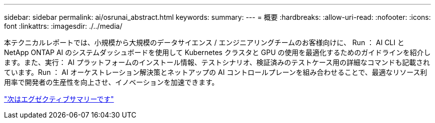 ---
sidebar: sidebar 
permalink: ai/osrunai_abstract.html 
keywords:  
summary:  
---
= 概要
:hardbreaks:
:allow-uri-read: 
:nofooter: 
:icons: font
:linkattrs: 
:imagesdir: ./../media/


[role="lead"]
本テクニカルレポートでは、小規模から大規模のデータサイエンス / エンジニアリングチームのお客様向けに、 Run ： AI CLI と NetApp ONTAP AI のシステムダッシュボードを使用して Kubernetes クラスタと GPU の使用を最適化するためのガイドラインを紹介します。また、実行： AI プラットフォームのインストール情報、テストシナリオ、検証済みのテストケース用の詳細なコマンドも記載されています。Run ： AI オーケストレーション解決策とネットアップの AI コントロールプレーンを組み合わせることで、最適なリソース利用率で開発者の生産性を向上させ、イノベーションを加速できます。

link:osrunai_executive_summary.html["次はエグゼクティブサマリーです"]
